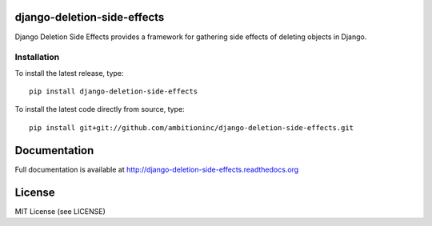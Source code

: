 .. image:: https://travis-ci.org/ambitioninc/django-deletion-side-effects.png
   :target: https://travis-ci.org/ambitioninc/django-deletion-side-effects

.. image:: https://coveralls.io/repos/ambitioninc/django-deletion-side-effects/badge.png?branch=develop
    :target: https://coveralls.io/r/ambitioninc/django-deletion-side-effects?branch=develop

.. image:: https://img.shields.io/pypi/v/django-deletion-side-effects.svg
    :target: https://pypi.python.org/pypi/django-deletion-side-effects/
    :alt: Latest PyPI version

.. image:: https://img.shields.io/pypi/dm/django-deletion-side-effects.svg
    :target: https://pypi.python.org/pypi/django-deletion-side-effects/
    :alt: Number of PyPI downloads


django-deletion-side-effects
============================

Django Deletion Side Effects provides a framework for gathering side effects of deleting objects in Django.

Installation
------------
To install the latest release, type::

    pip install django-deletion-side-effects

To install the latest code directly from source, type::

    pip install git+git://github.com/ambitioninc/django-deletion-side-effects.git

Documentation
=============

Full documentation is available at http://django-deletion-side-effects.readthedocs.org

License
=======
MIT License (see LICENSE)